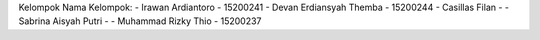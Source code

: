 Kelompok 
Nama Kelompok:
- Irawan Ardiantoro - 15200241
- Devan Erdiansyah Themba - 15200244
- Casillas Filan - 
- Sabrina Aisyah Putri - 
- Muhammad Rizky Thio - 15200237
